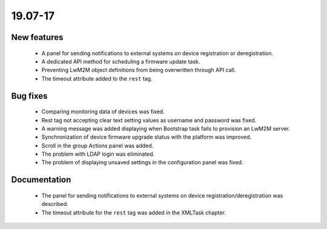 .. _A_19.07-17:

19.07-17
========

New features
------------

 * A panel for sending notifications to external systems on device registration or deregistration.
 * A dedicated API method for scheduling a firmware update task.
 * Preventing LwM2M object definitions from being overwritten through API call.
 * The timeout attribute added to the ``rest`` tag.

Bug fixes
---------

 * Comparing monitoring data of devices was fixed.
 * Rest tag not accepting clear text setting values as username and password was fixed.
 * A warning message was added displaying when Bootstrap task fails to provision an LwM2M server.
 * Synchronization of device firmware upgrade status with the platform was improved.
 * Scroll in the group Actions panel was added.
 * The problem with LDAP login was eliminated.
 * The problem of displaying unsaved settings in the configuration panel was fixed.

Documentation
-------------

 * The panel for sending notifications to external systems on device registration/deregistration was described.
 * The timeout attribute for the ``rest`` tag was added in the XMLTask chapter.